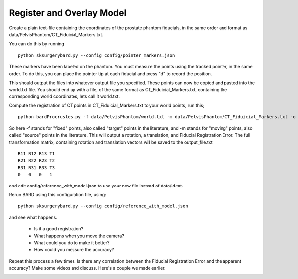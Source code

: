 .. highlight:: shell

.. _Register_and_Overlay:

=============================
Register and Overlay Model
=============================

Create a plain text-file containing the coordinates of the prostate phantom fiducials, in the same order and format as data/PelvisPhantom/CT_Fiduicial_Markers.txt. 

You can do this by running 

::

  python sksurgerybard.py --config config/pointer_markers.json

These markers have been labeled on the phantom. You must measure the points using the tracked pointer, in the same order. To do this, you can place the pointer tip at each fiducial and press "d" to record the position.

This should output the files into whatever output file you specified. These points can now be copied and pasted into the world.txt file.
You should end up with a file, of the same format as CT_Fiduicial_Markers.txt, containing the corresponding world coordinates, lets call it world.txt.

Compute the registration of CT points in CT_Fiduicial_Markers.txt to your world points, run this;
::

  python bardProcrustes.py -f data/PelvisPhantom/world.txt -m data/PelvisPhantom/CT_Fiduicial_Markers.txt -o output_file.txt

So here -f stands for "fixed" points, also called "target" points in the literature, and -m stands for "moving" points, also called "source" points in the literature.
This will output a rotation, a translation, and Fiducial Registration Error.
The full transformation matrix, containing rotation and translation vectors will be saved to the output_file.txt

::

  R11 R12 R13 T1
  R21 R22 R23 T2
  R31 R31 R33 T3
  0   0   0   1

and edit config/reference_with_model.json to use your new file instead of data/id.txt.

Rerun BARD using this configuration file, using:
::

   python sksurgerybard.py --config config/reference_with_model.json

and see what happens.

 - Is it a good registration?
 - What happens when you move the camera? 
 - What could you do to make it better?
 - How could you measure the accuracy?

Repeat this process a few times. Is there any correlation between the Fiducial Registration Error 
and the apparent accuracy? Make some videos and discuss. Here's a couple we made earlier.

.. image:: overlay_01.png
  :height: 400px
  :alt: Screenshot after registration. FRE=12mm
  :align: center

.. image:: overlay_02.png
  :height: 400px
  :alt: Screenshot after registration. FRE=12mm
  :align: center
